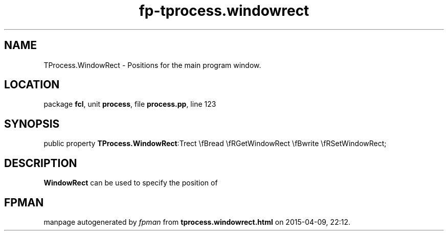 .\" file autogenerated by fpman
.TH "fp-tprocess.windowrect" 3 "2014-03-14" "fpman" "Free Pascal Programmer's Manual"
.SH NAME
TProcess.WindowRect - Positions for the main program window.
.SH LOCATION
package \fBfcl\fR, unit \fBprocess\fR, file \fBprocess.pp\fR, line 123
.SH SYNOPSIS
public property  \fBTProcess.WindowRect\fR:Trect \\fBread \\fRGetWindowRect \\fBwrite \\fRSetWindowRect;
.SH DESCRIPTION
\fBWindowRect\fR can be used to specify the position of


.SH FPMAN
manpage autogenerated by \fIfpman\fR from \fBtprocess.windowrect.html\fR on 2015-04-09, 22:12.

